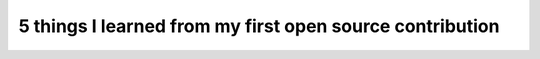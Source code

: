 5 things I learned from my first open source contribution
=========================================================

.. datatemplate-video::
   :source: /_data/australia-2020-sessions.yaml
   :template: videos/video-detail.html
   :key: 4

